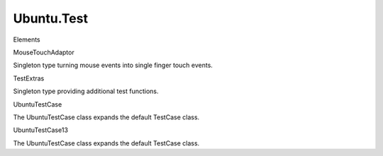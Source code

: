 Ubuntu.Test
===========

.. raw:: html

   <h3>

Elements

.. raw:: html

   </h3>

.. raw:: html

   <dl>

.. raw:: html

   <dt>

MouseTouchAdaptor

.. raw:: html

   </dt>

.. raw:: html

   <dd>

Singleton type turning mouse events into single finger touch events.

.. raw:: html

   </dd>

.. raw:: html

   <dt>

TestExtras

.. raw:: html

   </dt>

.. raw:: html

   <dd>

Singleton type providing additional test functions.

.. raw:: html

   </dd>

.. raw:: html

   <dt>

UbuntuTestCase

.. raw:: html

   </dt>

.. raw:: html

   <dd>

The UbuntuTestCase class expands the default TestCase class.

.. raw:: html

   </dd>

.. raw:: html

   <dt>

UbuntuTestCase13

.. raw:: html

   </dt>

.. raw:: html

   <dd>

The UbuntuTestCase class expands the default TestCase class.

.. raw:: html

   </dd>

.. raw:: html

   </dl>
